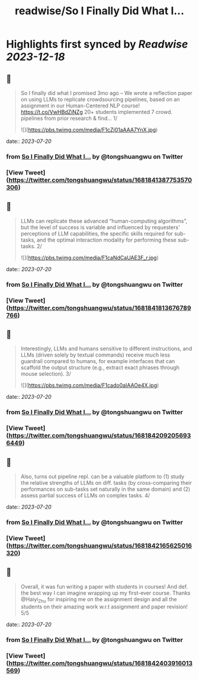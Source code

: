 :PROPERTIES:
:title: readwise/So I Finally Did What I...
:END:

:PROPERTIES:
:author: [[tongshuangwu on Twitter]]
:full-title: "So I Finally Did What I..."
:category: [[tweets]]
:url: https://twitter.com/tongshuangwu/status/1681841387753570306
:image-url: https://pbs.twimg.com/profile_images/1238699624015097857/91WMUadR.jpg
:END:

* Highlights first synced by [[Readwise]] [[2023-12-18]]
** 📌
#+BEGIN_QUOTE
So I finally did what I promised 3mo ago – We wrote a reflection paper on using LLMs to replicate crowdsourcing pipelines, based on an assignment in our Human-Centered NLP course! https://t.co/VwHBdZiNZg
20+ students implemented 7 crowd. pipelines from prior research & find…
1/ 

![](https://pbs.twimg.com/media/F1cZj01aAAA7YnX.jpg) 
#+END_QUOTE
    date:: [[2023-07-20]]
*** from _So I Finally Did What I..._ by @tongshuangwu on Twitter
*** [View Tweet](https://twitter.com/tongshuangwu/status/1681841387753570306)
** 📌
#+BEGIN_QUOTE
LLMs can replicate these advanced “human-computing algorithms”, but the level of success is variable and influenced by requesters' perceptions of LLM capabilities, the specific skills required for sub-tasks, and the optimal interaction modality for performing these sub-tasks.
2/ 

![](https://pbs.twimg.com/media/F1caNdCaUAE3F_r.jpg) 
#+END_QUOTE
    date:: [[2023-07-20]]
*** from _So I Finally Did What I..._ by @tongshuangwu on Twitter
*** [View Tweet](https://twitter.com/tongshuangwu/status/1681841813676789766)
** 📌
#+BEGIN_QUOTE
Interestingly, LLMs and humans sensitive to different instructions, and LLMs (driven solely by textual commands) receive much less guardrail compared to humans, for example interfaces that can scaffold the output structure (e.g., extract exact phrases through mouse selection).
3/ 

![](https://pbs.twimg.com/media/F1cado0aIAAOe4X.jpg) 
#+END_QUOTE
    date:: [[2023-07-20]]
*** from _So I Finally Did What I..._ by @tongshuangwu on Twitter
*** [View Tweet](https://twitter.com/tongshuangwu/status/1681842092056936449)
** 📌
#+BEGIN_QUOTE
Also, turns out pipeline repl. can be a valuable platform to (1) study the relative strengths of LLMs on diff. tasks (by cross-comparing their performances on sub-tasks set naturally in the same domain) and (2)  assess partial success of LLMs on complex tasks.
4/ 
#+END_QUOTE
    date:: [[2023-07-20]]
*** from _So I Finally Did What I..._ by @tongshuangwu on Twitter
*** [View Tweet](https://twitter.com/tongshuangwu/status/1681842165625016320)
** 📌
#+BEGIN_QUOTE
Overall, it was fun writing a paper with students in courses! And def. the best way I can imagine wrapping up my first-ever course. Thanks @Haiyi_Zhu for inspiring me on the assignment design and all the students on their amazing work w.r.t assignment and paper revision! 5/5 
#+END_QUOTE
    date:: [[2023-07-20]]
*** from _So I Finally Did What I..._ by @tongshuangwu on Twitter
*** [View Tweet](https://twitter.com/tongshuangwu/status/1681842403916013569)